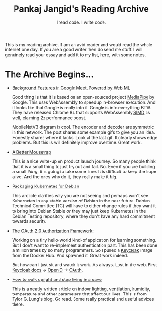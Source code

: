 #+TITLE: Pankaj Jangid's Reading Archive
#+SUBTITLE: I read code. I write code.
#+OPTIONS: toc:nil, num:nil, html-postamble:t, 

This is my reading archive. If am an avid reader and would read the whole internet one day. If you are a good writer then do send me stuff. I will genuinely read your essay and add it to my list, here, with some notes.

* The Archive Begins...

- [[https://ai.googleblog.com/2020/10/background-features-in-google-meet.html][Background Features in Google Meet, Powered by Web ML]]
  
  Good thing is that it is based on an open-sourced project [[https://github.com/google/mediapipe][MediaPipe]] by Google. This uses WebAssembly to speedup in-browser execution. And it looks like that Google is really into it. Google is into everything BTW. They have released Chrome 84 that supports WebAssembly [[https://en.wikipedia.org/wiki/SIMD][SIMD]] as well, claiming 2x performance boost.

  MobileNetV3 diagram is cool. The encoder and decoder are symmetric in this network. The post shares some example gifs to give you an idea. Honestly shares where it lacks. Look at the last gif. It clearly shows edge problems. But this is will definitely improve overtime. Great work.

- [[https://turnerj.com/blog/a-better-mousetrap][A Better Mousetrap]]

  This is a nice write-up on product launch journey. So many people think that it is a small thing to just try out and fail. No. Even if you are building a small /thing/, it is going to take some time. It is difficult to keep the hope alive. And the ones who do it, they really make it /big/.
    
- [[https://lwn.net/SubscriberLink/835599/f3b49b022582e03e/][Packaging Kubernetes for Debian]]

  This arcticle clarifies why you are not seeing and perhaps won't see Kubernetes in any stable version of Debian in the near future. Debian Technical Committee (TC) will have to either change rules if they want it to bring into Debian Stable /or/ they may just keep Kubernetes in the Debian Testing repository, where they don't have any hard commitment towards security.
     
- [[https://tools.ietf.org/html/rfc6749][The OAuth 2.0 Authorization Framework]]:
    
  Working on a tiny hello-world kind-of appication for learning something. But I don't want to re-implement authentication part. This has been done a million times by so many programmers. So I pulled a [[https://hub.docker.com/r/jboss/keycloak][Keycloak]] image from the Docker Hub. And spawned it. Great work indeed.

  But how can I just sit and watch it work. As always. Lost in the web. First [[https://www.keycloak.org/documentation][Keycloak docs]] → [[https://openid.net/connect/][OpenID]] → [[https://tools.ietf.org/html/rfc6749][OAuth]].

- [[https://taylor.gl/blog/9/][How to walk upright and stop living in a cave]]

  This is a neatly written article on indoor lighting, ventilation, humidity, temperature and other parameters that affect our lives. This is from Tylor G. Lung's blog. Go read. Some really practical and useful advices there.
